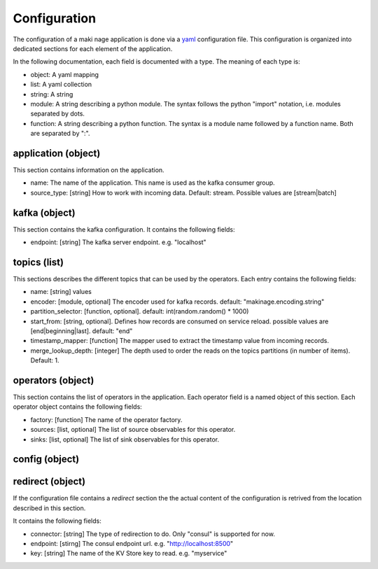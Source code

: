 .. configuration:

Configuration
==============

The configuration of a maki nage application is done via a `yaml
<https://yaml.org/>`__ configuration file. This configuration is organized into
dedicated sections for each element of the application.

In the following documentation, each field is documented with a type. The
meaning of each type is:

* object: A yaml mapping
* list: A yaml collection
* string: A string
* module: A string describing a python module. The syntax follows the python "import" notation, i.e. modules separated by dots.
* function: A string describing a python function. The syntax is a module name followed by a function name. Both are separated by ":".


application (object)
---------------------

This section contains information on the application.

* name: The name of the application. This name is used as the kafka consumer group.
* source_type: [string] How to work with incoming data. Default: stream. Possible values are [stream|batch]

kafka (object)
------------------

This section contains the kafka configuration. It contains the following fields:

* endpoint: [string] The kafka server endpoint. e.g. "localhost"

topics (list)
------------------

This sections describes the different topics that can be used by the operators.
Each entry contains the following fields:

* name: [string] values
* encoder: [module, optional] The encoder used for kafka records. default: "makinage.encoding.string"
* partition_selector: [function, optional]. default: int(random.random() * 1000)
* start_from: [string, optional]. Defines how records are consumed on service reload. possible values are [end|beginning|last]. default: "end"
* timestamp_mapper: [function] The mapper used to extract the timestamp value from incoming records.
* merge_lookup_depth: [integer] The depth used to order the reads on the topics partitions (in number of items). Default: 1.

operators (object)
------------------

This section contains the list of operators in the application. Each operator
field is a named object of this section. Each operator object contains the
following fields:

* factory: [function] The name of the operator factory.
* sources: [list, optional] The list of source observables for this operator.
* sinks: [list, optional] The list of sink observables for this operator.

config (object)
------------------


redirect (object)
------------------

If the configuration file contains a *redirect* section the the actual content
of the configuration is retrived from the location described in this section.

It contains the following fields:

* connector: [string] The type of redirection to do. Only "consul" is supported for now.
* endpoint: [stirng] The consul endpoint url. e.g. "http://localhost:8500"
* key: [string] The name of the KV Store key to read. e.g. "myservice"
